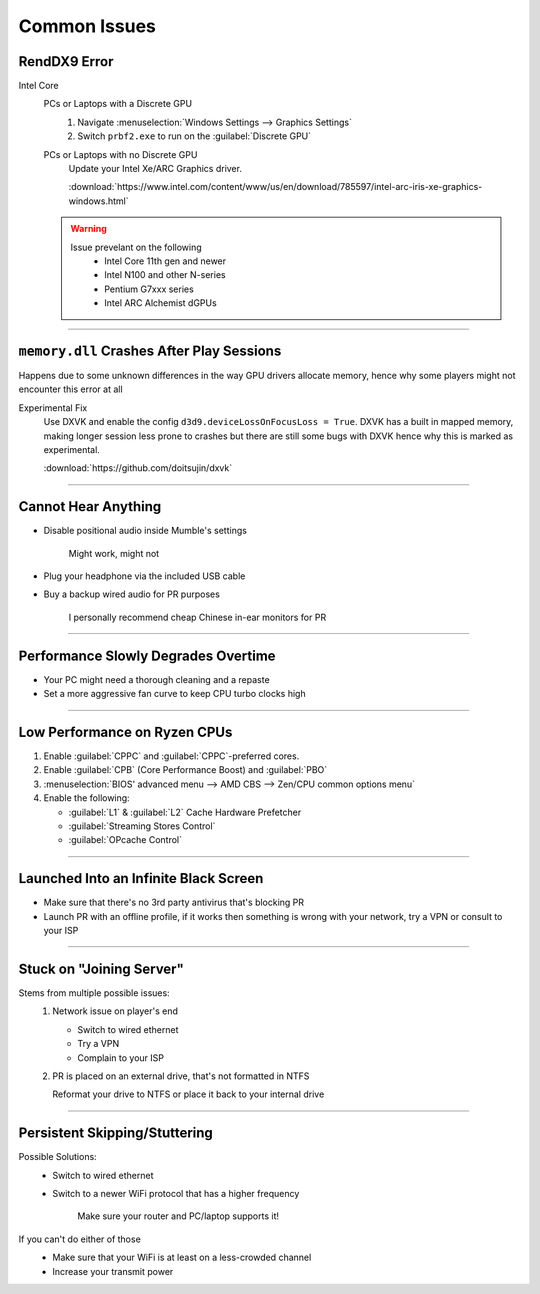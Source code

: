 
Common Issues
=============

RendDX9 Error
-------------

Intel Core
   PCs or Laptops with a Discrete GPU
      #. Navigate :menuselection:`Windows Settings --> Graphics Settings`
      #. Switch ``prbf2.exe`` to run on the :guilabel:`Discrete GPU`

   PCs or Laptops with no Discrete GPU
      Update your Intel Xe/ARC Graphics driver.

      :download:`https://www.intel.com/content/www/us/en/download/785597/intel-arc-iris-xe-graphics-windows.html`
   
   .. warning::

      Issue prevelant on the following
         - Intel Core 11th gen and newer
         - Intel N100 and other N-series
         - Pentium G7xxx series
         - Intel ARC Alchemist dGPUs

----

``memory.dll`` Crashes After Play Sessions
------------------------------------------

Happens due to some unknown differences in the way GPU drivers allocate memory, hence why some players might not encounter this error at all

Experimental Fix
   Use DXVK and enable the config ``d3d9.deviceLossOnFocusLoss = True``. DXVK has a built in mapped memory, making longer session less prone to crashes but there are still some bugs with DXVK hence why this is marked as experimental.

   :download:`https://github.com/doitsujin/dxvk`

----

Cannot Hear Anything
--------------------

- Disable positional audio inside Mumble's settings

   Might work, might not

- Plug your headphone via the included USB cable
- Buy a backup wired audio for PR purposes

   I personally recommend cheap Chinese in-ear monitors for PR

----

Performance Slowly Degrades Overtime
------------------------------------

- Your PC might need a thorough cleaning and a repaste
- Set a more aggressive fan curve to keep CPU turbo clocks high

----

Low Performance on Ryzen CPUs
-----------------------------

#. Enable :guilabel:`CPPC` and :guilabel:`CPPC`\-preferred cores.
#. Enable :guilabel:`CPB` (Core Performance Boost) and :guilabel:`PBO`

#. :menuselection:`BIOS' advanced menu --> AMD CBS --> Zen/CPU common options menu`
#. Enable the following:

   - :guilabel:`L1` & :guilabel:`L2` Cache Hardware Prefetcher
   - :guilabel:`Streaming Stores Control`
   - :guilabel:`OPcache Control`

----

Launched Into an Infinite Black Screen
--------------------------------------

- Make sure that there's no 3rd party antivirus that's blocking PR
- Launch PR with an offline profile, if it works then something is wrong with your network, try a VPN or consult to your ISP

----

Stuck on "Joining Server"
-------------------------

Stems from multiple possible issues:
   #. Network issue on player's end

      - Switch to wired ethernet
      - Try a VPN
      - Complain to your ISP

   #. PR is placed on an external drive, that's not formatted in NTFS

      Reformat your drive to NTFS or place it back to your internal drive

----

Persistent Skipping/Stuttering
-----------------------------

Possible Solutions:
   - Switch to wired ethernet
   - Switch to a newer WiFi protocol that has a higher frequency

      Make sure your router and PC/laptop supports it!

If you can't do either of those
   - Make sure that your WiFi is at least on a less-crowded channel
   - Increase your transmit power